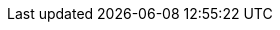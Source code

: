 //:imagesdir: ../../resources/images
//:data-uri:
:toc: left
:toclevels: 3
:toc-title: Aritzia CMS Documentation
:icons: font
//:imagesdir: https://cdn.media.amplience.net/i/elfcosmetics/
:stylesheet: styles.css
:stylesdir: CSS
:docinfo: shared

//https://res.cloudinary.com/dmludcfvo/image/upload/v1691759878/editorial/_64build-temp/icons/removable-hood_tx97zo.svg
//https://res.cloudinary.com/dmludcfvo/image/upload/v1694033631/editorial/_64build-temp/fa23-wk2-08-08-hp-pt1-d_y55hdg.jpg